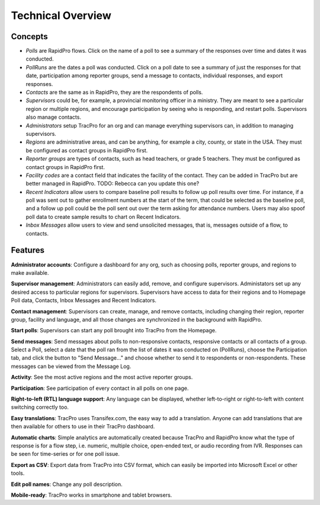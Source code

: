 Technical Overview
===================================

Concepts
--------------------

* `Polls` are RapidPro flows. Click on the name of a poll to see a summary of the responses over time and dates it was conducted.
* `PollRuns` are the dates a poll was conducted. Click on a poll date to see a summary of just the responses for that date, participation among reporter groups, send a message to contacts, individual responses, and export responses.
* `Contacts` are the same as in RapidPro, they are the respondents of polls.
* `Supervisors` could be, for example, a provincial monitoring officer in a ministry. They are meant to see a particular region or multiple regions, and encourage participation by seeing who is responding, and restart polls. Supervisors also manage contacts.
* `Administrators` setup TracPro for an org and can manage everything supervisors can, in addition to managing supervisors.
* `Regions` are administrative areas, and can be anything, for example a city, county, or state in the USA. They must be configured as contact groups in RapidPro first.
* `Reporter groups` are types of contacts, such as head teachers, or grade 5 teachers. They must be configured as contact groups in RapidPro first.
* `Facility codes` are a contact field that indicates the facility of the contact. They can be added in TracPro but are better managed in RapidPro. TODO: Rebecca can you update this one?
* `Recent Indicators` allow users to compare baseline poll results to follow up poll results over time. For instance, if a poll was sent out to gather enrollment numbers at the start of the term, that could be selected as the baseline poll, and a follow up poll could be the poll sent out over the term asking for attendance numbers. Users may also spoof poll data to create sample results to chart on Recent Indicators.
* `Inbox Messages` allow users to view and send unsolicited messages, that is, messages outside of a flow, to contacts.

Features
--------------------

**Administrator accounts**: Configure a dashboard for any org, such as choosing polls, reporter groups, and regions to make available.

**Supervisor management**: Administrators can easily add, remove, and configure supervisors. Administators set up any desired access to particular regions for supervisors. Supervisors have access to data for their regions and to Homepage Poll data, Contacts, Inbox Messages and Recent Indicators.

**Contact management**: Supervisors can create, manage, and remove contacts, including changing their region, reporter group, facility and language, and all those changes are synchronized in the background with RapidPro.

**Start polls**: Supervisors can start any poll brought into TracPro from the Homepage.

**Send messages**: Send messages about polls to non-responsive contacts, responsive contacts or all contacts of a group. Select a Poll, select a date that the poll ran from the list of dates it was conducted on (PollRuns), choose the Participation tab, and click the button to "Send Message..." and choose whether to send it to respondents or non-respondents. These messages can be viewed from the Message Log.

**Activity**: See the most active regions and the most active reporter groups.

**Participation**: See participation of every contact in all polls on one page.

**Right-to-left (RTL) language support**: Any language can be displayed, whether left-to-right or right-to-left with content switching correctly too.

**Easy translations**: TracPro uses Transifex.com, the easy way to add a translation. Anyone can add translations that are then available for others to use in their TracPro dashboard.

**Automatic charts**: Simple analytics are automatically created because TracPro and RapidPro know what the type of response is for a flow step, i.e. numeric, multiple choice, open-ended text, or audio recording from IVR. Responses can be seen for time-series or for one poll issue.

**Export as CSV**: Export data from TracPro into CSV format, which can easily be imported into Microsoft Excel or other tools.

**Edit poll names**: Change any poll description.

**Mobile-ready**: TracPro works in smartphone and tablet browsers.